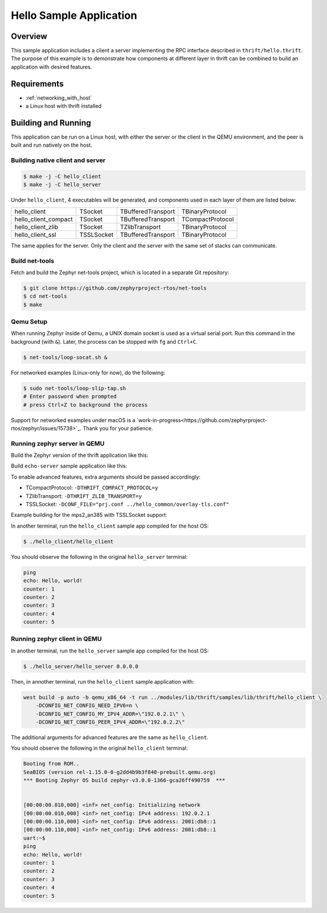 .. _sockets-echo-sample:

Hello Sample Application
########################

Overview
********

This sample application includes a client a server implementing the RPC 
interface described in ``thrift/hello.thrift``. The purpose of this 
example is to demonstrate how components at different layer in thrift can
be combined to build an application with desired features. 


Requirements
************

- :ref:`networking_with_host`
- a Linux host with thrift installed

Building and Running
********************

This application can be run on a Linux host, with either the server or the
client in the QEMU environment, and the peer is built and run natively on
the host.

Building native client and server
=================================

.. code-block:: console

   $ make -j -C hello_client
   $ make -j -C hello_server

Under ``hello_client``, 4 executables will be generated, and components
used in each layer of them are listed below:

+----------------------+------------+--------------------+------------------+
| hello_client         | TSocket    | TBufferedTransport | TBinaryProtocol  |
+----------------------+------------+--------------------+------------------+
| hello_client_compact | TSocket    | TBufferedTransport | TCompactProtocol |
+----------------------+------------+--------------------+------------------+
| hello_client_zlib    | TSocket    | TZlibTransport     | TBinaryProtocol  |
+----------------------+------------+--------------------+------------------+
| hello_client_ssl     | TSSLSocket | TBufferedTransport | TBinaryProtocol  |
+----------------------+------------+--------------------+------------------+

The same applies for the server. Only the client and the server with the
same set of stacks can communicate.


Build net-tools
===============

Fetch and build the Zephyr net-tools project, which is located in a separate 
Git repository:

.. code-block:: console

   $ git clone https://github.com/zephyrproject-rtos/net-tools
   $ cd net-tools
   $ make


Qemu Setup
==========

When running Zephyr inside of Qemu, a UNIX domain socket is used as a virtual serial port.
Run this command in the background (with ``&``). Later, the process can be stopped with
``fg`` and  ``Ctrl+C``.

.. code-block:: console

   $ net-tools/loop-socat.sh &


For networked examples (Linux-only for now), do the following:

.. code-block:: console

   $ sudo net-tools/loop-slip-tap.sh
   # Enter password when prompted
   # press Ctrl+Z to background the process


Support for networked examples under macOS is a `work-in-progress<https://github.com/zephyrproject-rtos/zephyr/issues/15738>`_. Thank you for your patience.


Running zephyr server in QEMU
=============================

Build the Zephyr version of the thrift application like this:

Build ``echo-server`` sample application like this:

.. zephyr-app-commands::
   :zephyr-app: ../modules/lib/thrift/samples/lib/thrift/hello_server
   :board: <board to use>
   :goals: build
   :compact:


To enable advanced features, extra arguments should be passed accordingly:

- TCompactProtocol: ``-DTHRIFT_COMPACT_PROTOCOL=y``
- TZlibTransport: ``-DTHRIFT_ZLIB_TRANSPORT=y``
- TSSLSocket: ``-DCONF_FILE="prj.conf ../hello_common/overlay-tls.conf"``

Example building for the mps2_an385 with TSSLSocket support:

.. zephyr-app-commands::
   :zephyr-app: ../modules/lib/thrift/samples/lib/thrift/hello_server
   :host-os: unix
   :board: mps2_an385
   :conf: "prj.conf ../hello_common/overlay-tls.conf"
   :goals: run
   :compact:
   

In another terminal, run the ``hello_client`` sample app compiled for the 
host OS:

.. code-block:: console

    $ ./hello_client/hello_client

You should observe the following in the original ``hello_server`` terminal:

.. code-block:: console

    ping
    echo: Hello, world!
    counter: 1
    counter: 2
    counter: 3
    counter: 4
    counter: 5

Running zephyr client in QEMU
=============================

In another terminal, run the ``hello_server`` sample app compiled for the 
host OS:

.. code-block:: console

    $ ./hello_server/hello_server 0.0.0.0


Then, in annother terminal, run the ``hello_client`` sample application 
with:

.. code-block:: console
  
    west build -p auto -b qemu_x86_64 -t run ../modules/lib/thrift/samples/lib/thrift/hello_client \
        -DCONFIG_NET_CONFIG_NEED_IPV6=n \
        -DCONFIG_NET_CONFIG_MY_IPV4_ADDR=\"192.0.2.1\" \
        -DCONFIG_NET_CONFIG_PEER_IPV4_ADDR=\"192.0.2.2\"


The additional arguments for advanced features are the same as 
``hello_client``.

You should observe the following in the original ``hello_client`` terminal:

.. code-block:: console

    Booting from ROM..
    SeaBIOS (version rel-1.15.0-0-g2dd4b9b3f840-prebuilt.qemu.org)
    *** Booting Zephyr OS build zephyr-v3.0.0-1366-gca26ff490759  ***


    [00:00:00.010,000] <inf> net_config: Initializing network
    [00:00:00.010,000] <inf> net_config: IPv4 address: 192.0.2.1
    [00:00:00.110,000] <inf> net_config: IPv6 address: 2001:db8::1
    [00:00:00.110,000] <inf> net_config: IPv6 address: 2001:db8::1
    uart:~$ 
    ping
    echo: Hello, world!
    counter: 1
    counter: 2
    counter: 3
    counter: 4
    counter: 5
    
